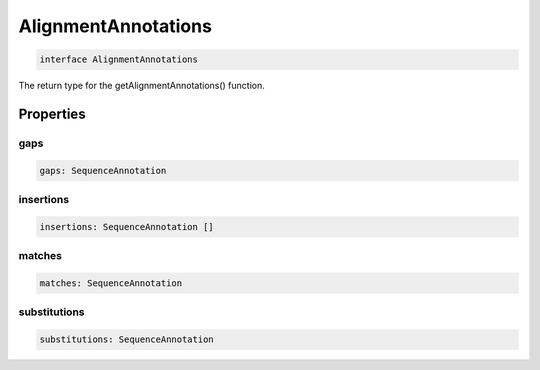 .. role:: trst-class
.. role:: trst-interface
.. role:: trst-function
.. role:: trst-property
.. role:: trst-property-desc
.. role:: trst-method
.. role:: trst-method-desc
.. role:: trst-parameter
.. role:: trst-type
.. role:: trst-type-parameter

.. _AlignmentAnnotations:

:trst-class:`AlignmentAnnotations`
==================================

.. container:: collapsible

  .. code-block:: typescript

    interface AlignmentAnnotations

.. container:: content

  The return type for the getAlignmentAnnotations() function.

Properties
----------

gaps
****

.. container:: collapsible

  .. code-block:: typescript

    gaps: SequenceAnnotation

.. container:: content

  

insertions
**********

.. container:: collapsible

  .. code-block:: typescript

    insertions: SequenceAnnotation []

.. container:: content

  

matches
*******

.. container:: collapsible

  .. code-block:: typescript

    matches: SequenceAnnotation

.. container:: content

  

substitutions
*************

.. container:: collapsible

  .. code-block:: typescript

    substitutions: SequenceAnnotation

.. container:: content

  

